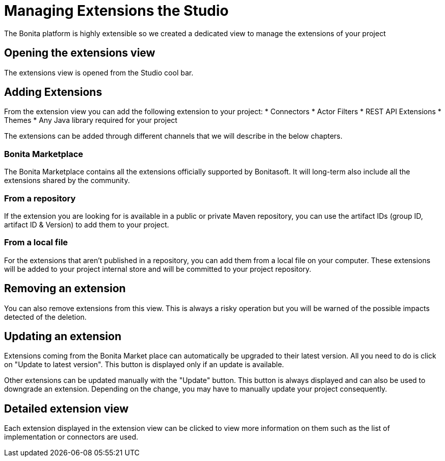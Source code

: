 = Managing Extensions the Studio
The Bonita platform is highly extensible so we created a dedicated view to manage the extensions of your project

== Opening the extensions view
The extensions view is opened from the Studio cool bar.

== Adding Extensions
From the extension view you can add the following extension to your project:
* Connectors
* Actor Filters
* REST API Extensions
* Themes
* Any Java library required for your project

The extensions can be added through different channels that we will describe in the below chapters.

=== Bonita Marketplace
The Bonita Marketplace contains all the extensions officially supported by Bonitasoft. It will long-term also include all the extensions shared by the community.

=== From a repository
If the extension you are looking for is available in a public or private Maven repository, you can use the artifact IDs (group ID, artifact ID & Version) to add them to your project.

=== From a local file
For the extensions that aren't published in a repository, you can add them from a local file on your computer. These extensions will be added to your project internal store and will be committed to your project repository.

== Removing an extension
You can also remove extensions from this view. This is always a risky operation but you will be warned of the possible impacts detected of the deletion.

== Updating an extension
Extensions coming from the Bonita Market place can automatically be upgraded to their latest version. All you need to do is click on "Update to latest version". This button is displayed only if an update is available.

Other extensions can be updated manually with the "Update" button. This button is always displayed and can also be used to downgrade an extension. Depending on the change, you may have to manually update your project consequently.

== Detailed extension view
Each extension displayed in the extension view can be clicked to view more information on them such as the list of implementation or connectors are used.
